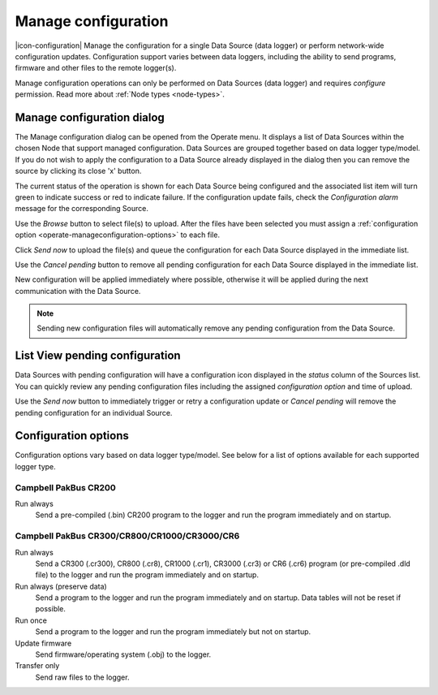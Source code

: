 .. meta::
   :description: Manage the configuration for a single Data Source (data logger) or configure network-wide. Configuration support varies between data loggers, including the ability to send programs, firmware and other files to the remote logger(s). Concrete options for the configuration of an environmental data logger

.. _operate-manageconfiguration:

Manage configuration
====================
|icon-configuration| Manage the configuration for a single Data Source (data logger) or perform network-wide configuration updates.
Configuration support varies between data loggers, including the ability to send programs, firmware and other files to the remote logger(s).

Manage configuration operations can only be performed on Data Sources (data logger) and requires *configure* permission. Read more about :ref:`Node types <node-types>`.

.. only:: not latex

    |
    
Manage configuration dialog
----------------------------
The Manage configuration dialog can be opened from the Operate menu. It displays a list of Data Sources within the chosen Node that support managed configuration. Data Sources are grouped together based on data logger type/model. If you do not wish to apply the configuration to a Data Source already displayed in the dialog then you can remove the source by clicking its close 'x' button. 

The current status of the operation is shown for each Data Source being configured and the associated list item will turn green to indicate success or red to indicate failure. If the configuration update fails, check the *Configuration alarm* message for the corresponding Source.

.. raw:: latex

    \vspace{-10pt}

.. only:: not latex

    .. image:: operate_manageconfiguration_dialog.jpg
        :scale: 50 %

    | 

.. only:: latex

    | 

    .. image:: operate_manageconfiguration_dialog.jpg

Use the *Browse* button to select file(s) to upload. After the files have been selected you must assign a :ref:`configuration option <operate-manageconfiguration-options>` to each file.

Click *Send now* to upload the file(s) and queue the configuration for each Data Source displayed in the immediate list. 

Use the *Cancel pending* button to remove all pending configuration for each Data Source displayed in the immediate list.

New configuration will be applied immediately where possible, otherwise it will be applied during the next communication with the Data Source. 


.. note:: 
    Sending new configuration files will automatically remove any pending configuration from the Data Source.

.. only:: not latex

    |
    
List View pending configuration
-------------------------------
Data Sources with pending configuration will have a configuration icon displayed in the *status* column of the Sources list. You can quickly review any pending configuration files including the assigned *configuration option* and time of upload.

Use the *Send now* button to immediately trigger or retry a configuration update or *Cancel pending* will remove the pending configuration for an individual Source.

.. raw:: latex

    \vspace{-10pt}

.. only:: not latex

    .. image:: operate_manageconfiguration_panel.jpg
        :scale: 50 %

    | 

.. only:: latex

    | 

    .. image:: operate_manageconfiguration_panel.jpg


.. only:: not latex

    |
    
.. _operate-manageconfiguration-options:

Configuration options
----------------------
Configuration options vary based on data logger type/model. See below for a list of options available for each supported logger type.

.. only:: not latex

    |
    
Campbell PakBus CR200
~~~~~~~~~~~~~~~~~~~~~
Run always
    Send a pre-compiled (.bin) CR200 program to the logger and run the program immediately and on startup.

.. only:: not latex

    |
    
Campbell PakBus CR300/CR800/CR1000/CR3000/CR6
~~~~~~~~~~~~~~~~~~~~~~~~~~~~~~~~~~~~~~~~~~~~~~
Run always
    Send a CR300 (.cr300), CR800 (.cr8), CR1000 (.cr1), CR3000 (.cr3) or CR6 (.cr6) program (or pre-compiled .dld file) to the logger and run the program immediately and on startup.

Run always (preserve data)
    Send a program to the logger and run the program immediately and on startup. Data tables will not be reset if possible.

Run once
    Send a program to the logger and run the program immediately but not on startup.

Update firmware
    Send firmware/operating system (.obj) to the logger.

Transfer only
    Send raw files to the logger.


.. raw:: latex

    \newpage
